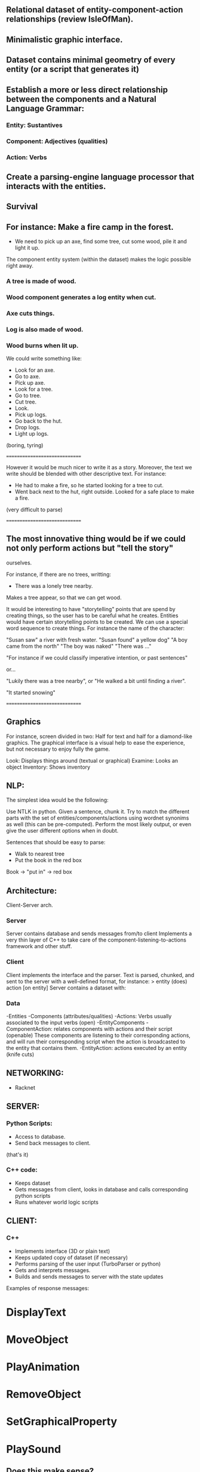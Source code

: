 ** Relational dataset of entity-component-action relationships (review IsleOfMan).
** Minimalistic graphic interface.
** Dataset contains minimal geometry of every entity (or a script that generates it)
** Establish a more or less direct relationship between the components and a Natural Language Grammar:
*** Entity: Sustantives
*** Component: Adjectives (qualities)
*** Action: Verbs

** Create a parsing-engine language processor that interacts with the entities. 

** Survival

** For instance: Make a fire camp in the forest.

- We need to pick up an axe, find some tree, cut some wood, pile it and light it up.

The component entity system (within the dataset) makes the logic possible right away.

*** A tree is made of wood. 
*** Wood component generates a log entity when cut.
*** Axe cuts things.
*** Log is also made of wood.
*** Wood burns when lit up.

We could write something like: 

- Look for an axe.
- Go to axe.
- Pick up axe.
- Look for a tree.
- Go to tree.
- Cut tree.
- Look.
- Pick up logs.
- Go back to the hut.
- Drop logs.
- Light up logs.

(boring, tyring)

==============================

However it would be much nicer to write it as a story. Moreover, the text we write should be 
blended with other descriptive text. For instance:

- He had to make a fire, so he started looking for a tree to cut.
- Went back next to the hut, right outside. Looked for a safe place to make a fire. 

(very difficult to parse)

==============================

** The most innovative thing would be if we could not only perform actions but "tell the story" 
ourselves. 

For instance, if there are no trees, writting:

- There was a lonely tree nearby. 

Makes a tree appear, so that we can get wood. 

It would be interesting to have "storytelling" points that are spend by creating things, so the 
user has to be careful what he creates. Entities would have certain storytelling points to be 
created. We can use a special word sequence to create things. For instance the name of the character:

"Susan saw" a river with fresh water.
"Susan found" a yellow dog"
"A boy came from the north"
"The boy was naked"
"There was ..."

"For instance if we could classify imperative intention, or past sentences"

or... 

"Lukily there was a tree nearby", or "He walked a bit until finding a river".

"It started snowing"

==============================
** Graphics
For instance, screen divided in two: Half for text and half for a diamond-like graphics. 
The graphical interface is a visual help to ease the experience, but not necessary to enjoy 
fully the game. 

Look: Displays things around (textual or graphical)
Examine: Looks an object
Inventory: Shows inventory


** NLP:

The simplest idea would be the following:

Use NTLK in python. Given a sentence, chunk it. Try to match the different parts with the set of entities/components/actions using wordnet synonims as well (this can be pre-computed). Perform the most
likely output, or even give the user different options when in doubt.

Sentences that should be easy to parse:

- Walk to nearest tree
- Put the book in the red box

Book -> "put in" -> red box


** Architecture:

Client-Server arch. 

*** Server
Server contains database and sends messages from/to client
Implements a very thin layer of C++ to take care of the 
component-listening-to-actions framework and other stuff. 

*** Client

Client implements the interface and the parser. Text is parsed, chunked, 
and sent to the server with a well-defined format, for instance:
> entity (does) action [on entity]
Server contains a dataset with:

*** Data
-Entities
-Components (attributes/qualities)
-Actions: Verbs usually associated to the input verbs (open)
-EntityComponents
-ComponentAction: relates components with actions and their script (openable)
These components are listening to their corresponding actions, and will run 
their corresponding script when the action is broadcasted to the entity that 
contains them.
-EntityAction: actions executed by an entity (knife cuts)

** NETWORKING: 

- Racknet

** SERVER:

*** Python Scripts:

- Access to database.
- Send back messages to client.
(that's it)

*** C++ code:

- Keeps dataset
- Gets messages from client, looks in database 
  and calls corresponding python scripts
- Runs whatever world logic scripts


** CLIENT:

*** C++

- Implements interface (3D or plain text)
- Keeps updated copy of dataset (if necessary)
- Performs parsing of the user input (TurboParser or python)
- Gets and interprets messages.
- Builds and sends messages to server with the state updates

Examples of response messages:

* DisplayText 
* MoveObject
* PlayAnimation
* RemoveObject
* SetGraphicalProperty
* PlaySound



** Does this make sense?

It kinda starts to:

- Graphics:
Totally plug-and-play. We can have a very minimal text-based graphics, a very complex UE4 client, 
or mobile versions.

The client is quite agnostic and the server contains all the necessary resources for a puzzle.

The messages from the server should indicate the state of the visual assets at a quite low level. 
For instance, animations, movements etc...

The map should have an internal tile-based structure to ease location of things.

Think of minimal DF graphics. The dataset entries can refer to standard tiles or new ones.

WTF is the game about? 

* Anything?
* Different modes:
- Endless survival
- Puzzles
- RPG?

* Combine text with clicks in order to choose specific instances.

For instance: 
- Cut - then click - and the word tree is filled.

* It seems bothering to write everything but actually it can be cool for high-level orders:

- Leave axe in the house.
- Craft 20 arrows.
- Susan, craft 20 arrows.

* Once a character has done all the steps required 
  for instance to craft an arrow:
      - Collect wood, collect bla...
  The instruction can be high-level: craft an arrow, and the character will
try to find all the material by itself (similar to DF)


* Control several characters simultaneously. Put the name fn one to give an order. Either that,
* or make the main character give "actual" orders (say: Susan go to the house).

- Susan go to the house.

* Name areas of the map with keywords.

* Separating the different screens for each character also gives back info of what each character
* sees or happens to it.

* Text screen can be arranged tiled or tabbed.

- Stop time to have time to write things in critical situations.


* Communication and moods

- Pos/neg connotation in the way we speak to other characters may influence the chars accepting or not.
- It seems more interesting to have a principal character that can communicate with the rest.
- It'd be cool to control a small set of characters let's say...a family, and interact with npcs.

* What kind of situations????

- Survival (version 1.0):
* Collect resources
* Fight threats
* Protect family
* Reinforce house
* Gather/Farm food
* Craft stuff
- NO SANDBOX!!!

- Adventure (goal should be story-driven with rpg aspects):
* Talk to people
* Get community jobs done (fix electricity, bury corpses, look for meds)
* Buy/Craft stuff

* Go to Smallville : character starts walking there
* Look : shows everything around
* Follow Susan
* Susan: Follow me
* Susan gather wood
* Susan: In the morning, put the logs in the house


* Users: could they create a complex game logic with no scripts, 
* Just by expressing what the characters do? no way
* 


FOCUS IN: 
- SURVIVAL
- TWO PEOPLE
- A FEW ITEMS
- SOME THREATS
- WEATHER/TIME
- SCRIPTED EVENTS
